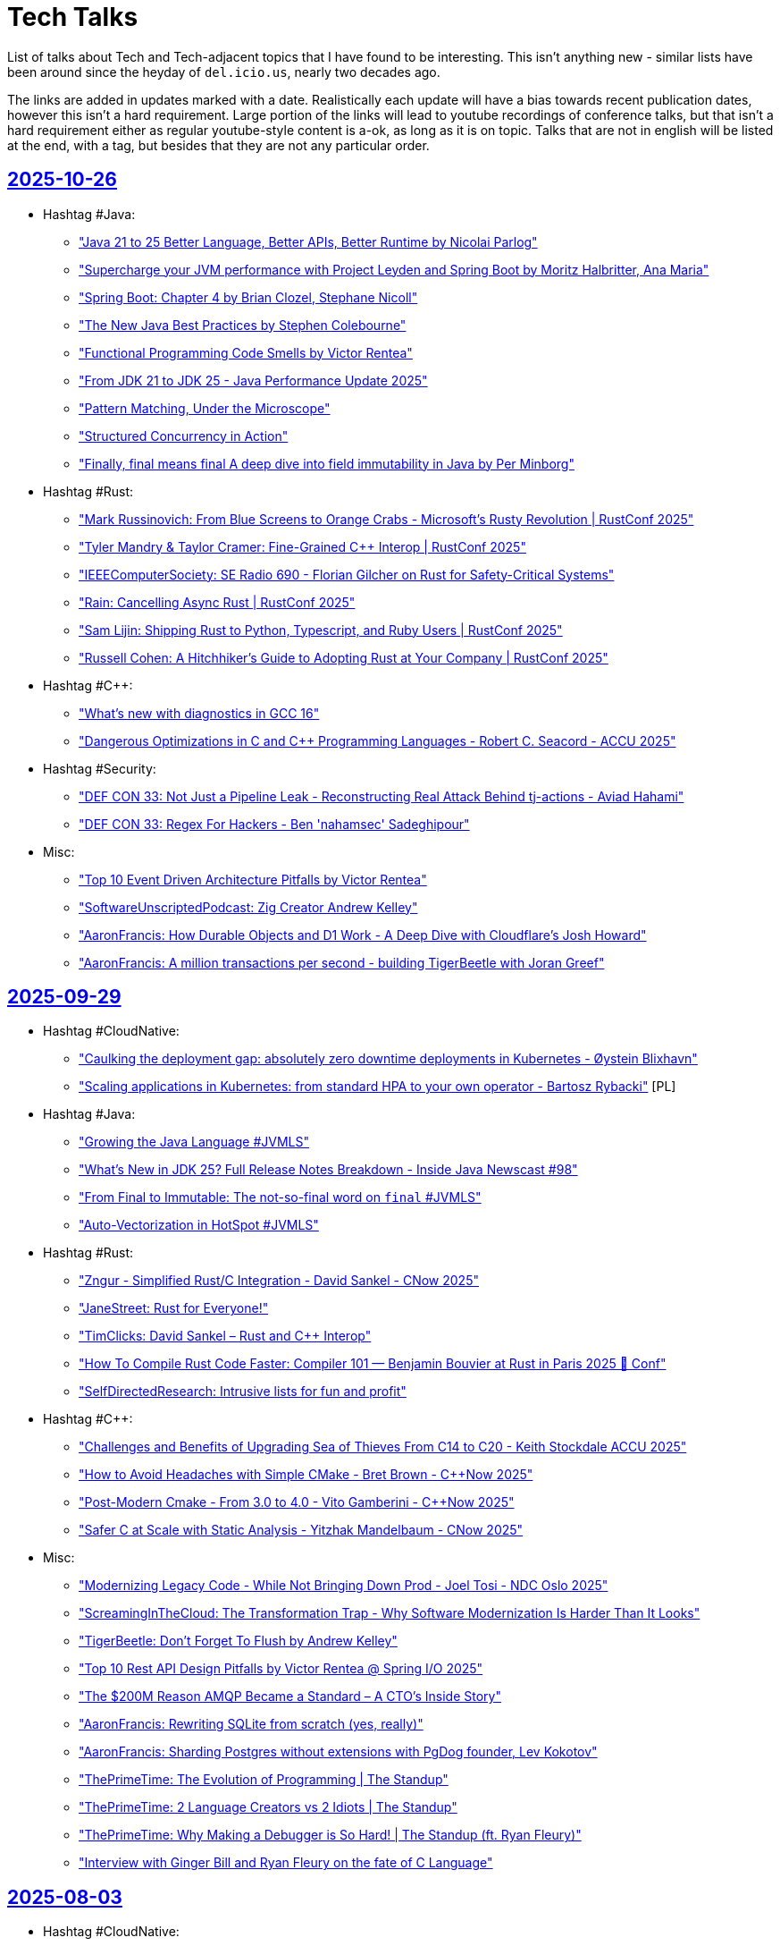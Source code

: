 = Tech Talks
:toclevels: 3
:numbered!:
:sectanchors:
:sectlinks:
:docinfo: shared
:linkattrs:
:tip-caption: 💡
:note-caption: ℹ️
:important-caption: ❗
:source-highlighter: highlightjs

List of talks about Tech and Tech-adjacent topics that I have found to be interesting. This isn't anything
new - similar lists have been around since the heyday of `del.icio.us`, nearly two decades ago.

The links are added in updates marked with a date. Realistically each update will have a bias towards recent
publication dates, however this isn't a hard requirement. Large portion of the links will lead to youtube recordings
of conference talks, but that isn't a hard requirement either as regular youtube-style content is a-ok, as long as it
is on topic. Talks that are not in english will be listed at the end, with a tag, but besides that they are not any particular order.

== 2025-10-26

* Hashtag #Java:
** https://www.youtube.com/watch?v=lCprbhmX4II["Java 21 to 25 Better Language, Better APIs, Better Runtime by Nicolai Parlog"]
** https://www.youtube.com/watch?v=h16ngaxx0zo["Supercharge your JVM performance with Project Leyden and Spring Boot by Moritz Halbritter, Ana Maria"]
** https://www.youtube.com/watch?v=4NQCjSsd-Mg["Spring Boot: Chapter 4 by Brian Clozel, Stephane Nicoll"]
** https://www.youtube.com/watch?v=4sjJmKXLnuY["The New Java Best Practices by Stephen Colebourne"]
** https://www.youtube.com/watch?v=3Ct4F6RTHSw["Functional Programming Code Smells by Victor Rentea"]
** https://www.youtube.com/watch?v=223_7r0H6OE["From JDK 21 to JDK 25 - Java Performance Update 2025"]
** https://www.youtube.com/watch?v=hcWKRfRR-7Y["Pattern Matching, Under the Microscope"]
** https://www.youtube.com/watch?v=IosvCU9qM5M["Structured Concurrency in Action"]
** https://www.youtube.com/watch?v=J754RsoUd00["Finally, final means final A deep dive into field immutability in Java by Per Minborg"]
* Hashtag #Rust:
** https://www.youtube.com/watch?v=uDtMuS7BExE["Mark Russinovich: From Blue Screens to Orange Crabs - Microsoft’s Rusty Revolution | RustConf 2025"]
** https://www.youtube.com/watch?v=Z5M4NIWoMJQ["Tyler Mandry & Taylor Cramer: Fine-Grained C++ Interop | RustConf 2025"]
** https://www.youtube.com/watch?v=rBaMcbKfN-Y["IEEEComputerSociety: SE Radio 690 - Florian Gilcher on Rust for Safety-Critical Systems"]
** https://www.youtube.com/watch?v=zrv5Cy1R7r4["Rain: Cancelling Async Rust | RustConf 2025"]
** https://www.youtube.com/watch?v=ve33hCLHbcg["Sam Lijin: Shipping Rust to Python, Typescript, and Ruby Users | RustConf 2025"]
** https://www.youtube.com/watch?v=VthhIdqwdHc["Russell Cohen: A Hitchhiker’s Guide to Adopting Rust at Your Company | RustConf 2025"]
* Hashtag #C++:
** https://www.youtube.com/watch?v=v0X7o5wdoeY["What's new with diagnostics in GCC 16"]
** https://www.youtube.com/watch?v=2KZgFiciOxY["Dangerous Optimizations in C and C++ Programming Languages - Robert C. Seacord - ACCU 2025"]
* Hashtag #Security:
** https://www.youtube.com/watch?v=-CSbWpj_IZM["DEF CON 33: Not Just a Pipeline Leak - Reconstructing Real Attack Behind tj-actions - Aviad Hahami"]
** https://www.youtube.com/watch?v=mYC-rQ-HZaw["DEF CON 33: Regex For Hackers - Ben 'nahamsec' Sadeghipour"]
* Misc:
** https://www.youtube.com/watch?v=0SnuppAHOlQ["Top 10 Event Driven Architecture Pitfalls by Victor Rentea"]
** https://www.youtube.com/watch?v=w74rC-6caxE["SoftwareUnscriptedPodcast: Zig Creator Andrew Kelley"]
** https://www.youtube.com/watch?v=C5-741uQPVU["AaronFrancis: How Durable Objects and D1 Work - A Deep Dive with Cloudflare’s Josh Howard"]
** https://www.youtube.com/watch?v=9oyhNDv882U["AaronFrancis: A million transactions per second - building TigerBeetle with Joran Greef"]

== 2025-09-29

* Hashtag #CloudNative:
** https://www.youtube.com/watch?v=mXIsw4aIN3o["Caulking the deployment gap: absolutely zero downtime deployments in Kubernetes - Øystein Blixhavn"]
** https://www.youtube.com/watch?v=KFmVzJU9i_E["Scaling applications in Kubernetes: from standard HPA to your own operator - Bartosz Rybacki"] [PL]
* Hashtag #Java:
** https://www.youtube.com/watch?v=Gz7Or9C0TpM["Growing the Java Language #JVMLS"]
** https://www.youtube.com/watch?v=Fb2U3idOw2I["What’s New in JDK 25? Full Release Notes Breakdown - Inside Java Newscast #98"]
** https://www.youtube.com/watch?v=FLXaRJaWlu4["From Final to Immutable: The not-so-final word on `final` #JVMLS"]
** https://www.youtube.com/watch?v=UVsevEdYSwI["Auto-Vectorization in HotSpot #JVMLS"]
* Hashtag #Rust:
** https://www.youtube.com/watch?v=k_sp5wvoEVM["Zngur - Simplified Rust/C++ Integration - David Sankel - C++Now 2025"]
** https://www.youtube.com/watch?v=R0dP-QR5wQo["JaneStreet: Rust for Everyone!"]
** https://www.youtube.com/watch?v=xihX4RzStYk["TimClicks: David Sankel – Rust and C++ Interop"]
** https://www.youtube.com/watch?v=EHu15-E89YY["How To Compile Rust Code Faster: Compiler 101 — Benjamin Bouvier at Rust in Paris 2025 🦀 Conf"]
** https://www.youtube.com/watch?v=ct10kgmcFmE["SelfDirectedResearch: Intrusive lists for fun and profit"]
* Hashtag #C++:
** https://www.youtube.com/watch?v=Nm9-xKsZoNI["Challenges and Benefits of Upgrading Sea of Thieves From C++14 to C++20 - Keith Stockdale ACCU 2025"]
** https://www.youtube.com/watch?v=xNHKTdnn4fY["How to Avoid Headaches with Simple CMake - Bret Brown - C++Now 2025"]
** https://www.youtube.com/watch?v=K5Kg8TOTKjU["Post-Modern Cmake - From 3.0 to 4.0 - Vito Gamberini - C++Now 2025"]
** https://www.youtube.com/watch?v=3zQ4zw4GNV0["Safer C++ at Scale with Static Analysis - Yitzhak Mandelbaum - C++Now 2025"]
* Misc:
** https://www.youtube.com/watch?v=zACEkcRXrXI["Modernizing Legacy Code - While Not Bringing Down Prod - Joel Tosi - NDC Oslo 2025"]
** https://www.youtube.com/watch?v=Dh9czZGXkss["ScreamingInTheCloud: The Transformation Trap - Why Software Modernization Is Harder Than It Looks"]
** https://www.youtube.com/watch?v=f30PceqQWko["TigerBeetle: Don't Forget To Flush by Andrew Kelley"]
** https://www.youtube.com/watch?v=u_5JppAExDs["Top 10 Rest API Design Pitfalls by Victor Rentea @ Spring I/O 2025"]
** https://www.youtube.com/watch?v=NcpTbK8x_eg["The $200M Reason AMQP Became a Standard – A CTO's Inside Story"]
** https://www.youtube.com/watch?v=010OKqc3ObM["AaronFrancis: Rewriting SQLite from scratch (yes, really)"]
** https://www.youtube.com/watch?v=1Rch9qEJUcY["AaronFrancis: Sharding Postgres without extensions with PgDog founder, Lev Kokotov"]
** https://www.youtube.com/watch?v=qhzTawm3_6Y["ThePrimeTime: The Evolution of Programming | The Standup"]
** https://www.youtube.com/watch?v=tXJfS6jI9Z0["ThePrimeTime: 2 Language Creators vs 2 Idiots | The Standup"]
** https://www.youtube.com/watch?v=O-3gEsfEm0g["ThePrimeTime: Why Making a Debugger is So Hard! | The Standup (ft. Ryan Fleury)"]
** https://www.youtube.com/watch?v=ES5_IWG8rcw["Interview with Ginger Bill and Ryan Fleury on the fate of C Language"]

== 2025-08-03

* Hashtag #CloudNative:
** https://www.youtube.com/watch?v=J_hHiwa_3QU["Keynote: Hybrid Cloud Architecture: Making Big Bets on Open Standards - Margaret Dawson"]
** https://www.youtube.com/watch?v=fvmzAX_ZyvM["How To Think About Instrumentation Overhead - Jason Plumb, Splunk"]
** https://www.youtube.com/watch?v=M4I4VM0UeKw["Decoding OpenTelemetry(OTel) Collector: A Deep Dive into Architecture - Yang Song, Datadog"]
** https://www.youtube.com/watch?v=DH6mIzqG3aQ["Lightning Talk: Taming Metric Cardinality: Practical Cost Reduction Wit... Jon Reeve & Eric Anderson"]
** https://www.youtube.com/watch?v=_5bkt2wWq60["What’s New in Valkey - Madelyn Olson, Amazon & Ping Xie, Google"]
** https://www.youtube.com/watch?v=piyovtmfMWI["Safeguarding Your Applications - Achieving Zero Downtime During Kube... Kazuki Uchima & Kakeru Ishii"]
** https://www.youtube.com/watch?v=C6aBa1vnYT4["Never Underestimate Memory Architecture - Bryan Boreham, Grafana Labs"]
** https://www.youtube.com/watch?v=fH-OmTQxEQA["Wdrożenia zero downtime dla aplikacji opartych na Azure Paas - Tomasz Pęczek"] [PL]
* Hashtag #InfoSec:
** https://www.youtube.com/watch?v=olLGVfa-bQ0["Whoops! I Accidentally Leaked My Cloud Keys - Eve Martin-Jones & Hayden Blauzvern, Google"]
** https://www.youtube.com/watch?v=Nsk5_HNFy-Y["Your Silent Software Saboteur: Open Source Malware - Brian Fox, Sonatype"]
** https://www.youtube.com/watch?v=v17iIVdpP7E["Michał Purzyński: Życie z telefonem opancerzonym mitygacją | OMH 2024"] [PL]
** https://www.youtube.com/watch?v=UAbmmjp5QCg["Mateusz Chrobok: Przejdzie bokiem, czyli o Side Channelach | OMH 2024"] [PL]
** https://www.youtube.com/watch?v=FW-hZDHpCHs["Maciej Broniarz: Secret? Midnight? Zamieć? | OMH 2024"] [PL]
* Hashtag #Java:
** https://www.youtube.com/watch?v=mYcHoXVnRmM["Integrity by Default - Inside Java Podcast 38"]
** https://www.youtube.com/watch?v=R8Xubleffr8["Marshalling: Data-Oriented Serialization"]
** https://www.youtube.com/watch?v=K2tYAHG2XJ8["Spring Debugger: A New Way To Demystify Spring Boot's Magic by Marco Behler @ Spring I/O 2025"]
** https://www.youtube.com/watch?v=cR2RbEglY9Y["Project Valhalla: Flat Value Types in Java | Cay Horstmann"]
** https://www.youtube.com/watch?v=XtvR4kqK8lo["A New Model for Java Object Initialization"]
** https://www.youtube.com/watch?v=p9Zd_uOe2l8["Advanced 'Java 101' | Nicolai Parlog"]
* Hashtag #Rust:
** https://www.youtube.com/watch?v=QQzAWxYKPSE["Advanced Rust Programming Techniques • Florian Gilcher • GOTO 2024"]
** https://www.youtube.com/watch?v=q3VOsGzkM-M["The ultimate Rust performance guide"]
** https://www.youtube.com/watch?v=a0y7v6n50nE["1Password with Andrew Burkhart"]
* Hashtag #C++:
** https://www.youtube.com/watch?v=74WOvgGsyxs["Heaps Don’t Lie - Guidelines for Memory Allocation in C++ - Mathieu Ropert - ACCU 2025"]
** https://www.youtube.com/watch?v=u73ZB_vml_c["Contracts for C++ - Timur Doumler - ACCU 2025"]
* Misc:
** https://www.youtube.com/watch?v=SfIvrtDsE3Q["Data: The Land DevOps Forgot • Michael Nygard • GOTO 2024"]
** https://www.youtube.com/watch?v=vW_MgFBYlVw["Strategic Decision-Making for Tech Leaders and Developers - Stephen Sennett - NDC Melbourne 2025"]
** https://www.youtube.com/watch?v=wo84LFzx5nI["Casey Muratori – The Big OOPs: Anatomy of a Thirty-five-year Mistake – BSC 2025"]
** https://www.youtube.com/watch?v=3r9PsVwGkg4["AaronFrancis: Making MySQL faster"]
** https://www.youtube.com/watch?v=RntTGD4pp14["SelfDirectedResearch: How is software safety certified?"]
** https://www.youtube.com/watch?v=jVC4DP-8xLM["TigerBeetle - Building Systems, Simply by Matklad"]
** https://www.youtube.com/watch?v=V8Bg55lTUCw["ThePrimeTime: Zig and Rust in Production (ft. Matklad)"]
** https://www.youtube.com/watch?v=r4LkaPkxang["DeveloperVoices: InfluxDB - The Evolution of a Time Series Database (with Paul Dix)"]
** https://www.youtube.com/watch?v=LLebhphhMQ0["JDD 2024: Produkcja nie daje spać, czyli kwartał walki o lepsze jutro - Łukasz Guz"] [PL]
** https://www.youtube.com/watch?v=3hiP0Ra6Wrc["JDD 2024: Krótki kurs myślenia biznesowego dla inżynierów i inżynierek - Michał Bartyzel"] [PL]

== 2025-06-08

* Hashtag #Architecture:
** https://www.youtube.com/watch?v=eLSkvNHgrRI["Fallacies of Software Development"]
** https://www.youtube.com/watch?v=_nG09Z_tdUU["Side-Effects Are The Complexity Iceberg • Kris Jenkins • YOW! 2024"]
** https://www.youtube.com/watch?v=aKTbGIrkrLE["From Prisma Founder to LiveStore: Building local-first apps with Johannes Schickling"]
* Hashtag #CloudNative:
** https://www.youtube.com/watch?v=cRmlKIdFBLA["Scaling Telemetry Systems with Streaming & Serverless - Liz Fong Jones - NDC Melbourne 2025"]
** https://www.youtube.com/watch?v=muV5tYhswDU["Using Serverless & ARM64 for Real-Time Observability • Liz Fong-Jones • GOTO 2024"]
** https://www.youtube.com/watch?v=vBjonut1JMk["How Kubernetes is Built with Kat Cosgrove"]
** https://www.youtube.com/watch?v=8R1nVdAkIss["Disaster Recovery - jak sprawić, aby DR nie skończył się na "disaster"? - Filip Ulanowski"] [PL]
* Hashtag #InfoSec:
** https://www.youtube.com/watch?v=COUea93RE68["Enterprise Linux Security Episode 115 - RHEL 10"]
** https://www.youtube.com/watch?v=X-9jPKwwL8w["The Black Hat Europe Network Operations Center (NOC) Report"]
** https://www.youtube.com/watch?v=Og-cFpwqjQ4["Inside the Breach: Secrets Exposed - Troy Hunt - NDC Melbourne 2025"]
* Hashtag #Java:
** https://www.youtube.com/watch?v=yOdfWyIHmRg["Demystifying Spring Boot Magic by Patrick Baumgartner @ Spring I/O 2025"]
** https://www.youtube.com/watch?v=AF9RAgGN5CM["Cause of Death: Spring Data JPA by Thorben Janssen @ Spring I/O 2025"]
** https://www.youtube.com/watch?v=rNJs9ZX7-Lw["DeveloperVoices: Java’s Cutting Edge Comeback (with Josh Long)"]
* Hashtag #NativeCode:
** https://www.youtube.com/watch?v=sTqbfdiOSUY["Open source C++ packages vulnerabilities and tools - Luis Caro"]
** https://www.youtube.com/watch?v=MhfUDnLge-s["C++20 Modules Support in SonarQube: How We Accidentally Became a Build System - Alejandro Álvarez"]
** https://www.youtube.com/watch?v=AVmgL-97kqo["2025 EuroLLVM - C++ interoperability with memory-safe languages"]
** https://www.youtube.com/watch?v=rYOCPBUM1Hs["2025 EuroLLVM - Recipe for Eliminating Entire Classes of Memory Safety Vulnerabilities in C and C++"]
** https://www.youtube.com/watch?v=IvPP5U2wzlE["Rust Vs C++ Beyond Safety - Joseph Cordell - ACCU Cambridge"]
** https://www.youtube.com/watch?v=zfb1y8yn8QI["Understanding Rust – Or How to Stop Worrying & Love the Borrow-Checker • Steve Smith • YOW! 2024"]
** https://www.youtube.com/watch?v=usXhALmZI7Q["MattGodbolt: C++ and Rust: Different Tools for the Job"]
** https://www.youtube.com/watch?v=t_oSW9DcCSs["Rust with Niko Matsakis"]
* Hashtag #Nix:
** https://www.youtube.com/watch?v=5D3nUU1OVx8["Surma: Nix explained from the ground up"]
** https://www.youtube.com/watch?v=UgrwoAGSPOQ["Vimjoyer: Nix Language Explained"]
** https://www.youtube.com/watch?v=S3VBi6kHw5c["Vimjoyer: Nix flakes explained"]
* Misc:
** https://www.youtube.com/watch?v=sCr_gb8rdEI["GitHub: Two decades of Git - A conversation with creator Linus Torvalds"]
** https://www.youtube.com/watch?v=biBLEKm2dtY["ThePrimeTime: Former Linux Dev on OSS, Rust, and Rewriting SQLite"]
** https://www.youtube.com/watch?v=qrIONldzy0U["TechOverTea: Anubis - The Saviour Of FOSS Websites | Xe Iaso"]
** https://www.youtube.com/watch?v=X9_i0DhnJcw["Exposing the Interview Process by Taylor Desseyn @ Spring I/O 2025"]
** https://www.youtube.com/watch?v=rWMQ-g2QDsI["Oxidise Your Command Line (2025 Edition)"]
** https://www.youtube.com/watch?v=-1-OjxPJZcs["How Does Linux Work? | Greg Kroah-Hartman"]

== 2025-04-29

* Hashtag #Architecture:
** https://www.youtube.com/watch?v=Jjrencq8sUQ["VDBUH2025 - Simon Martinelli - Goodbye Microservices, Hello Self-Contained Systems"]
** https://www.youtube.com/watch?v=cjmiHdH9zGA["Devoxx Greece 2025 : Orchestration vs. Choreography: The good, the bad, and the trade-offs"]
* Hashtag #CloudNative:
** https://www.youtube.com/watch?v=rHOwhkHv21U["Moving Beyond Containers - Introducing Boxer by Daniel Phillips @Wasm I/O 2025"]
** https://www.youtube.com/watch?v=rSjcV22zx5w["SREcon25 Americas - Maturing Your Data Architecture in a Week: How Bluesky Survived"]
** https://www.youtube.com/watch?v=RivD2EK5QFk["SREcon25 Americas - Techniques Netflix Uses to Weather Significant Demand Shifts"]
** https://www.youtube.com/watch?v=2AehFxKlUgQ["SREcon25 Americas - Please Give Me Back My Network Cables! On Networking Limits in AWS"]
** https://www.youtube.com/watch?v=uIfw0FBPpaQ["SREcon25 Americas - Network Flow Data in the Cloud"]
** https://www.youtube.com/watch?v=bKam-KtUC3M["SREcon25 Americas - Case Study: A Thundering Herd in the Wild"]
** https://www.youtube.com/watch?v=ihv5a_qIvPU["SREcon25 Americas - Taming the Beast: Understanding and Harnessing the Power of HTTP Proxies"]
** https://www.youtube.com/watch?v=_k27UjmcoPU["SREcon25 Americas - The Search for Speed"]
** https://www.youtube.com/watch?v=PkbX9jbHfho["SREcon25 Americas - The Perverse Incentives of Reliability"]
** https://www.youtube.com/watch?v=k2mo_djN3qw["Devoxx Greece 2025 - Optimized Kubernetes scaling with Karpenter by Alex König"]
* Hashtag #Java:
** https://www.youtube.com/watch?v=1dY57CDxR14["JavaOne - Where is the Java language going?"]
** https://www.youtube.com/watch?v=W8k9ZCrsphc["JavaOne - SQL, JSON, and Java"]
** https://www.youtube.com/watch?v=XpunFFS-n8I["JavaOne - How Netflix Uses Java - 2025 Edition"]
** https://www.youtube.com/watch?v=sWGBJpTSBhc["J is for JVM"]
* Hashtag #Rust:
** https://www.youtube.com/watch?v=phvKOfk7keg["Microsoft with Victor Ciura"]
** https://www.youtube.com/watch?v=zo6yZisg7N0["The promise of Rust"]
* Hashtag #C++:
** https://www.youtube.com/watch?v=klUbc63UkNU["Lightning Talk: DevSecOps for C++? Keep Calm and use Conan - Luis Caro Campos - CppCon 2024"]
** https://www.youtube.com/watch?v=vN0U4P4qmRY["Keynote: The Real Problem of C++ - Klaus Iglberger"]
** https://www.youtube.com/watch?v=lkgszkPnV8g["CppCon 2017: Louis Brandy - Curiously Recurring C++ Bugs at Facebook"]
* Hashtag #InfoSec:
** https://www.youtube.com/watch?v=Brd-p6N0alI["BlackHat - Defending off the land: Agentless defenses available today"]
** https://www.youtube.com/watch?v=8rptE4vVWn4["LowLevel - new prompt injection technique is INSANE"]
* Misc:
** https://www.youtube.com/watch?v=7sjyqiMjmZk["SREcon25 Americas - Lies Programmers Believe about Memory"]
** https://www.youtube.com/watch?v=NWcXm9wnH-U["SREcon25 Americas - “On-Call Is Ruining My Life” and Other Tales about Holding the Pager as an SRE"]
** https://www.youtube.com/watch?v=YQ5fLyYdQ3o["Devoxx Greece 2025 - CI/CD Automation journey: Transitioning from Manual Deployments to Fully Automated Pipelines"]
** https://www.youtube.com/watch?v=4i-APXp5MzM["Devoxx Greece 2025 - We hate code - The !joy of maintaining dead code by Gerrit Grunwald"]
** https://www.youtube.com/watch?v=9jfpUHwLQsU["SREcon25 Americas - Improving the SRE Experience for 10 Years as a Free, Open, and Automated Certificate Authority"]
** https://www.youtube.com/watch?v=SQ0mBnJmd6I["ThePrimeTime - Let's Talk Open Source"]
** https://www.youtube.com/watch?v=o1-BUCdog1c["ThePragmaticEngineer - Working at Amazon as a software engineer – with Dave Anderson"]
** https://www.youtube.com/watch?v=zdZvKWpNzU8["TechOverTea - Long Awaited NixOS Episode | Tristan Ross"]

== 2025-04-13

* Hashtag #CloudNative:
** https://www.youtube.com/watch?v=EQGX7DROBg4["Pod Deep Dive: Everything You Didn't Know You Needed to Know - Marcus Noble, Giant Swarm"]
** https://www.youtube.com/watch?v=EYipC5y-8rM["From Milliseconds to Microseconds: Pushing Kubernetes Workloads to the Limit"]
** https://www.youtube.com/watch?v=RBMRU8rtxfI["Evaluating Global Load Balancing Options for Kubernetes in Practice"]
** https://www.youtube.com/watch?v=PciVvE02L2w["The Hidden Brains of Kubernetes: Meet Controllers Powering the Cloud - Faeka Ansari, Akuity Inc"]
** https://www.youtube.com/watch?v=awXjABDknww["Understanding and Debugging DNS in Kubernetes Clusters"]
** https://www.youtube.com/watch?v=ZR4jy0Fg0ZM["Noisy Neighbors Got You Down? Demystifying Kubernetes QoS and Linux Cgroups Tom - Wieczorek, Mirantis"]
** https://www.youtube.com/watch?v=5vqHVdJ2aCs["Kubernetes from the Database Out - Edith Pucila & Alastair Turner, Percona"]
** https://www.youtube.com/watch?v=WT591-MtSuo["The Infinite Hotel: Scaling Multi Tenant Platforms through a Unified API"]
** https://www.youtube.com/watch?v=DdQzGsiounY["The Service Mesh Wars: A New Hope for Kubernetes - Henrik Rexed, CNCF Ambassador"]
** https://www.youtube.com/watch?v=Hb37wNKcZdM["Immutable Turtles All the Way Down Image Based Kubernetes to power In Place Updates"]
* Hashtag #Java:
** https://www.youtube.com/watch?v=NJxqVoEi5JI["Be more productive with IntelliJ IDEA - Marit van Dijk"]
** https://www.youtube.com/watch?v=dJqUjuaISXE["Self-contained Native Binaries for Java with GraalVM - Thomas Wuerthinger"]
** https://www.youtube.com/watch?v=F0z-LiZyExw["Hunting with Stream Gatherers - Piotr Przybył"]
** https://www.youtube.com/watch?v=6yuDqkkYTGU["Sequenced Collections - Deep Dive with the Expert"]
** https://www.youtube.com/watch?v=A-za5Rxxh5o["StructuredTaskScope And ScopedValue - Get The Most Out of Virtual Threads - Christian Wörz"]
* Hashtag #C++:
** https://www.youtube.com/watch?v=EcbmDXA4Inc["Lightning Talk: C++ and Rust Bindings - Mixing It Best With CMake - Damien Buhl - CppCon 2024"]
** https://www.youtube.com/watch?v=oH1JKMKwDDA["Lightning Talk: Remote Execution Caching Compiler (RECC) for C++ Builds - Shivam Bairoliya - CppCon"]
* Hashtag #InfoSec:
** https://www.youtube.com/watch?v=DqCLMuaXhQg["Identifying New Attack Paths via Password Analysis | Esteban Rodriguez"]
** https://www.youtube.com/watch?v=bZSF4bcOSPc["Effectively Detecting Modern Code Injection Techniques with Volatility 3 | Andrew Case"]
* Misc:
** https://www.youtube.com/watch?v=0y7IFUYUTgg["The Past, Present & Future of Programming Languages • Kevlin Henney • GOTO 2024"]
** https://www.youtube.com/watch?v=6lEVtTJrfkI["Mayday Mark 2! More Software Lessons From Aviation Disasters by Adele Carpenter"]
** https://www.youtube.com/watch?v=aejmi16BFnE["Efficient Reliable Database Migration: A Legacy Innovation Story • Dave Thomas • GOTO 2024"]
** https://www.youtube.com/watch?v=RNdspOqbBEk["Writing Greener Software Even When You Are Stuck On-Prem • Charles Humble • GOTO 2024"]
** https://www.youtube.com/watch?v=3s92JDUvfGo["Confessions of a Keyboard Addict: Where Ergonomics Meets Efficiency - Guus de Wit"]

== 2025-03-30

* Hashtag #InfoSec:
** https://www.youtube.com/watch?v=J6VUAef7pjM["GitHub Actions: A Cloudy Day for Security - Sofia Lindqvist - NDC Security 2025"]
** https://www.youtube.com/watch?v=SfBRx7WVyKQ["Keynote: Maturing Your Application Security Program - Tanya Janca - NDC Security 2025"]
** https://www.youtube.com/watch?v=PaqZTvAmhcs["Using developer-centric data to predict, prioritize, and improve App Security Outcomes - Laura Bell"]
** https://www.youtube.com/watch?v=AKD1nP7TXPI["Securing your cloud applications with identity & private networking best practices - Paul Yuknewicz"]
** https://www.youtube.com/watch?v=eFbFMqaqSAk["Content Security Policy: From newbie to advanced - Halvor Sakshaug - NDC Security 2025"]
* Hashtag #C++:
** https://www.youtube.com/watch?v=3noLqy_WQQ8["Unlocking the Value of C++20 Features :: Alex Dathskovsky"]
** https://www.youtube.com/watch?v=aMvIv6blzBs["Back to Basics: Lifetime Management in Cpp - Phil Nash - CppCon 2024"]
* Misc:
** https://www.youtube.com/watch?v=4RUiVAlJE2w["Linux containers in (less than) 100 lines of shell - Michael Kerrisk - NDC Security 2025"] (audio gets fixed at 03:20)
** https://www.youtube.com/watch?v=7WbREHtc5sU["The Pragmatic Engineer - How Linux is built with Greg Kroah-Hartman"]
** https://www.youtube.com/watch?v=maw2hptpErI["Developer Voices - Nix, The Build Everything Language (with Julian Arni)"]
** https://www.youtube.com/watch?v=pbIdEPbZGho["Optimistic Security - Niall Merrigan - NDC Security 2025"]
** https://www.youtube.com/watch?v=8j5JmmvShr0["Trochę o Kubernetesie na produkcji - Michał Schott"] [PL]
** https://www.youtube.com/watch?v=Ff4fkMS38go["Azure - za kulisami migracji, której nikt nie chciał się podjąć - Mateusz Czerniawski"] [PL]

== 2025-03-16

* Hashtag #InfoSec:
** https://www.youtube.com/watch?v=4rAG4p6Xy9Y["Advanced Security with GitHub without GitHub Advanced Security by Johan Lindfors"]
** https://www.youtube.com/watch?v=nZWpDeY9p6g["BlackHat2024 - The GCP Jenga Tower: Hacking Millions of Google's Servers With a Single Package (and more)"]
** https://www.youtube.com/watch?v=8FZUbcyEVpI["BlackHat2024 - The Fundamentals of Cyber-Insurance"]
** https://www.youtube.com/watch?v=35mdBRhulTQ["BlackHat2024 - The Hidden Treasure of Crash Reports?"]
* Hashtag #C++:
** https://www.youtube.com/watch?v=k76LN8dSxx4["Clean CMake for C++ (library) developers - Kerstin Keller - Meeting C++ 2024"]
* Misc:
** https://www.youtube.com/watch?v=X9vr7iQscpU["The Subtle Science of Misleading with Statistics by Dave McAllister"]
** https://www.youtube.com/watch?v=yMU6wbXtFso["Architecture isn't Kubernetes - Diana Montalion - NDC London 2025"]
** https://www.youtube.com/watch?v=Qdits--aoT4["CodeConcise: A New Era for Legacy Modernization • Rachel Laycock • YOW! 2024"]
** https://www.youtube.com/watch?v=P7gJ9Lo0VrE["Distribu-ready with the Modular Monolith - Layla Porter - NDC London 2024"]
** https://www.youtube.com/watch?v=zzmEUKcv_9Q["Observability query languages, the past, present and the future - Jacek Migdał"] [PL]

== 2025-03-02

* Hashtag #InfoSec:
** https://www.youtube.com/watch?v=GJhab1qXNig["Self-Hosted GitHub CI/CD Runners: Continuous Integration, Continuous Destruction"]
** https://www.youtube.com/watch?v=yaxXBbRYG_g["Moral Hazards and Ethical Considerations in Cyber-Insurance"]
** https://www.youtube.com/watch?v=bQnbM2tFxAo["SEVEN things about API security - Philippe De Ryck - NDC Security 2025"]
** https://www.youtube.com/watch?v=rykpVoAQiSI["Kicking in the Door to the Cloud: Exploiting Cloud Provider Vulnerabilities for Initial Access"]
** https://www.youtube.com/watch?v=FH6P288i2PE["Living off Microsoft Copilot"]
** https://www.youtube.com/watch?v=f8QaZkU55p8["Modern Anti-Abuse Mechanisms in Competitive Video Games"]
** https://www.youtube.com/watch?v=LIYZemVCgiM["Microarchitecture Vulnerabilities: Past, Present, and Future"]
* Hashtag #Rust:
** https://www.youtube.com/watch?v=RccCeMsXW0Q["C++/Rust Interop: A Practical Guide to Bridging the Gap Between C++ and Rust - Tyler Weaver - CppCon"]
** https://www.youtube.com/watch?v=1VgptLwP588["Microsoft is Getting Rusty: A Review of Successes and Challenges - Mark Russinovich"]
** https://www.youtube.com/watch?v=EpJWD6HowKc["ABI Resilience - Victor Ciura"]
** https://www.youtube.com/watch?v=GXkvX9A9xME["Crate security in 2025 - Adam Harvey"]
* Hashtag #C++:
** https://www.youtube.com/watch?v=G-arJcvXnU8["C++ Security Fundamentals: From Standards to Practice : Assaf Tzur-El"]
** https://www.youtube.com/watch?v=SuubuqI4gVA["Back to Basics: Object-Oriented Programming in C++ - Andreas Fertig - CppCon 2024"]
* Misc:
** https://www.youtube.com/watch?v=1BLf822KNRw["Distributed teams that actually work by Bertrand Delacretaz"]
** https://www.youtube.com/watch?v=waslay0E7DM["Deploying to production with confidence by Andres Almiray"]
** https://www.youtube.com/watch?v=6bzS5GW6Ad4["How Autonomy Saved One of Spotify’s Most Loved Features • Joakim Sunden • YOW! 2024"]
** https://www.youtube.com/watch?v=dU_WHead0oY["The Efficiency Paradox: How to Save Yourself & the World • Holly Cummins • GOTO 2024"]
** https://www.youtube.com/watch?v=EtuPrryK6cI["The Unauthorized History of UTF :: Eddie Nolan"]
** https://www.youtube.com/watch?v=ZUS7r3c3iGc["GitHub Copilot - How It Works, How We Got Here, Where It's Going • Damian Brady • YOW! 2024"]

== 2025-02-16

* Hashtag #InfoSec:
** https://www.youtube.com/watch?v=7lUPTxNNxM0["Flipping Bits: Your Credentials Are Certainly Mine"]
** https://www.youtube.com/watch?v=mhZ1It6lb4M["Isolation or Hallucination? Hacking AI Infrastructure Providers for Fun and Weights"]
** https://www.youtube.com/watch?v=twu5Mw0y9ss["Into the Inbox: Novel Email Spoofing Attack Patterns"]
** https://www.youtube.com/watch?v=uv4AD6ICcfE["From HAL to HALT: Thwarting Skynet's Siblings in the GenAI Coding Era"]
** https://www.youtube.com/watch?v=PKtklN8mOo0["38C3 - EU's Digital Identity Systems - Reality Check and Techniques for Better Privacy"]
** https://www.youtube.com/watch?v=0GlFVHHmJGg["38C3 - Attack Mining: How to use distributed sensors to identify and take down adversaries"]
* Hashtag #CloudNative:
** https://www.youtube.com/watch?v=kCNhgNXVdxw["What’s Going on in the Containerd Neighborhood? - P. Estes, S. Karp, A. Suda, M. Brown, K. Ashok"]
** https://www.youtube.com/watch?v=DLgsks76r1I["DevOpsDays Kraków 2024 - 15 DevOps Years: Lessons Learned, Challenges Faced... - Ajay Chankramath"]
* Hashtag #C++:
** https://www.youtube.com/watch?v=GUqs_CM7K_0["Beyond Compilation Databases to Support C++ Modules: Build Databases - Ben Boeckel - CppCon 2024"]
** https://www.youtube.com/watch?v=RBrwlWogZeU["Classes C++23 Style - Sebastian Theophil - Meeting C++ 2024"]
** https://www.youtube.com/watch?v=GDpbM90KKbg["ISO C++ Standards Committee Panel Discussion 2024 - Hosted by Herb Sutter - CppCon 2024"]
* Misc:
** https://www.youtube.com/watch?v=7Ny25bObtK8["A Universal Query Engine in Rust (with Predrag Gruevski)"]
** https://www.youtube.com/watch?v=_TKqc784PH8["Domain Re-discovery Patterns for Legacy Code - Richard Groß - DDD Europe 2024"]
** https://www.youtube.com/watch?v=ngjkJN9RKgA["ThePrimeTime - The Greatest Software Engineers of All Time"]
** https://www.youtube.com/watch?v=Et8CqMu_e6s["ThePrimeTime - New Research On CoPilot And Code Quality"]
** https://www.youtube.com/watch?v=gSW3YJ8uyBI["38C3 - sixos: a nix os without systemd"]
** https://www.youtube.com/watch?v=WsDQdL4F_EI["Good, bad and ugly - the art of load balancing at scale - Jacek Marmuszewski"] [PL]
** https://www.youtube.com/watch?v=S7ZZGOdYHHg["PLNOG 32 - Bezpieczeństwo danych w chmurze - TOMASZ WIERTELAK"] [PL]
** https://www.youtube.com/watch?v=sv1W5u70gMA["PLNOG 32 - AWS Cloud to on-premise and back - Mastering Direct Connect with Compliance - Wojtek Róg"] [PL]

== 2025-01-26

* Hashtag #CloudNative (some are reposts - previous videos got removed):
** https://www.youtube.com/watch?v=MIk6kkBGk8E["Optimizing Resource Usage in Kubernetes by Carlos Sanchez"]
** https://www.youtube.com/watch?v=2OkpYGtFd1Y["Behind Schedule: Pod Resource Configuration from Beginning to... Huh? - Joe Thompson"]
** https://www.youtube.com/watch?v=JWwwtW8Hbjs["Navigating the Cgroup Transition: Bridging the Gap Between Kubernetes and User Expec... S. Kunkerkar"]
** https://www.youtube.com/watch?v=WhFsYVHmg6E["Multi-Zone Clusters Inside and Out - Tom Dean & Phil Henderson, Buoyant"]
** https://www.youtube.com/watch?v=VsYp_Z1PvOc["Love thy (Noisy) Neighbor: Strategies for Mitigating Performance Interference in Cloud-N... J. Perry"]
** https://www.youtube.com/watch?v=bb0Op1G6XjQ["SIG-Node: Intro and Deep Dive - Sergey Kanzhelev & Dawn Chen, Google; Mrunal Patel, Red Hat"]
** https://www.youtube.com/watch?v=sRHjg6bGfug["One Gateway API to Rule Them All (and in the Cluster Configure Them) - Flynn, Buoyant"]
** https://www.youtube.com/watch?v=aOt62I2bkxk["Linkerd Update: Egress, Rate Limiting, Federated Services, and more William Morgan, Linkerd"]
** https://www.youtube.com/watch?v=tKoxI-k7cu8["Kubernetes at Scale: Practical Solutions for Enhanced CNI and Kubelet P... H. Santana, B.G. da Silva"]
** https://www.youtube.com/watch?v=kAgqZkNH2wQ["Micro-Segmentation and Multi-Tenancy: The Brown M&Ms of Platform Engine... J. Bugwadia, R. Wonnacott"]
** https://www.youtube.com/watch?v=iMQR_l0ZvWU["Mish-Mesh: Abusing the Service Mesh to Compromise Kubernetes Environments - H. Ben-Sasson, N. Ohfeld"]
** https://www.youtube.com/watch?v=VdF1tKfDnQ0["Goodbye etcd! Running Kubernetes on Distributed PostgreSQL - Denis Magda, Yugabyte"]
** https://www.youtube.com/watch?v=iya0VJ-9qg0["Breaching AWS Accounts Through Shadow Resources"]
* Hashtag #Java:
** https://www.youtube.com/watch?v=REnYIl3Iw-w["Spring Boot Unwrapped: Exploring the Latest Features by Sergi Almar"]
** https://www.youtube.com/watch?v=OcUAyTY2V7g["StructuredTaskScope And ScopedValue - Get The Most Out of Virtual Threads by Christian Woerz"]
** https://www.youtube.com/watch?v=Y4ExJScVnPk["Bring the Action: Using GraalVM in Production by Alina Yurenko"]
** https://www.youtube.com/watch?v=oN6DUZ68S1c["What Can a Java Developer Learn from Golang? by Grzegorz Piwowarek"]
* Hashtag #C++:
** https://www.youtube.com/watch?v=HY6UF84844U["The Most Popular Bugs and Code Smells in C and C++ - Philipp Dominik Schubert - Meeting C++ 2024"]
** https://www.youtube.com/watch?v=Ny9-516Gh28["Secrets of C++ Scripting Bindings: Bridging Compile Time and Run Time - Jason Turner - CppCon 2024"]
** https://www.youtube.com/watch?v=m0uQF2E6D0M["C++ Under the Hood: (Internal Class Mechanisms) - Chris Ryan - NDC TechTown 2024"]
** https://www.youtube.com/watch?v=VDoyQyMXdDU["How to Design a Slimmer Vector of Variants in C++ - Christopher Fretz - CppCon 2024"]
* Misc:
** https://www.youtube.com/watch?v=RA4UELfIp84["Haunted Projects Survival Guide by Paweł Zajączkowski"]
** https://www.youtube.com/watch?v=t2V1ZzWh8k0["How writing just one import the wrong way slows down your website by François Martin"]
** https://www.youtube.com/watch?v=dCryQg7CDyk["Benchmarketing fallacies: the 100 shades of truth by Francesco Nigro"]
** https://www.youtube.com/watch?v=qHGMIwiFMtM["SE Radio 650: Robert Seacord on What's New in the C Programming Language"]

== 2025-01-19

* Hashtag #Architecture:
** https://www.youtube.com/watch?v=JAouLQRyNHQ["Platforms: Build abstractions, not illusions - Gregor Hohpe - NDC Porto 2024"]
** https://www.youtube.com/watch?v=uRmNSuYBUOU["What We Know We Don't Know - Hillel Wayne - DDD Europe"]
** https://www.youtube.com/watch?v=PzRZLFWH1fY["An Introduction to Residuality Theory - Barry O'Reilly - NDC Porto 2024"]
** https://www.youtube.com/watch?v=p8NTe7NFhH8["Orchestration vs. Choreography: The good, the bad, and the trade-offs - Laila Bougria - NDC Porto"]
* Hashtag #CloudNative:
** https://www.youtube.com/watch?v=FQUBDdQIkI4["Optimizing Java Applications on Kubernetes: beyond the Basics"]
** https://www.youtube.com/watch?v=UfoT88iE-TY["Linux user namespaces: a blessing and a curse - Ignat Korchagin - NDC TechTown 2024"]
* Hashtag #C++:
** https://www.youtube.com/watch?v=uOv6uLN78ks["C++ Safety And Security Panel 2024 - Hosted by Michael Wong - CppCon 2024"]
** https://www.youtube.com/watch?v=1-OcraaQl8M["The C++ Execution Model - Bryce Adelstein Lelbach - Meeting C++ 2024"]
** https://www.youtube.com/watch?v=Ik3gR65oVsM["C++ Shared Libraries and Where To Find Them - Luis Caro Campos - CppCon 2024"]
** https://www.youtube.com/watch?v=Ny5nkjn2v5E["Not your GrandParent’s C++ - Phil Nash - NDC TechTown 2024"]
* Misc:
** https://www.youtube.com/watch?v=YofBgJ2zpBs["Memory Safety: Rust vs. C - Robert Seacord - NDC TechTown 2024"]
** https://www.youtube.com/watch?v=yJpVVBGCgoo["38C3 - AI Meets Git: Unmasking Security Flaws in Qodo Merge"]
** https://www.youtube.com/watch?v=mWg_PFqCMlY["Open Source, Open Mind: The Cost of Free Software - Dylan Beattie - NDC Porto 2024"]
** https://www.youtube.com/watch?v=xTgO6PpMnhk["Picking A Language In 2025"]
** https://www.youtube.com/watch?v=YQnz7L6x068["Creator of Ghostty talks Zig over Go: Interview with Mitchell Hashimoto, former CEO & CTO of Hashicorp"]
** https://www.youtube.com/watch?v=jamU6SQBtxk["Jonathan Blow on his programming language jai and upcoming game(s)!"]
** https://www.youtube.com/watch?v=N17GQJBIaiU["38C3 - What's inside my train ticket?"]
** https://www.youtube.com/watch?v=8OB2NqcSDXQ["38C3 - We've not been trained for this: life after the Newag DRM disclosure"]
** https://www.youtube.com/watch?v=3qojgJGtTos["38C3 - Going Long! Sending weird signals over long haul optical networks"]
** https://www.youtube.com/watch?v=ZHYbp1rJSvQ["38C3 - Is Green Methanol the missing piece for the Energy Transition?"]
** https://www.youtube.com/watch?v=EG0JtGqgDh0["Understanding Nuclear Power - Richard Campbell - NDC Porto 2024"]
** https://www.youtube.com/watch?v=2wPJfI8if4o["PLNOG 32 - Bezpieczeństwo sieci w kontekście usług DNS (Łukasz Bromirski)"] [PL]

== 2025-01-05

* Hashtag #C++:
** https://www.youtube.com/watch?v=gG4BJ23BFBE["The existential threat against C++ and where to go from here - Helge Penne - NDC TechTown 2024"]
** https://www.youtube.com/watch?v=KvhgNdxX6Uw["LLVM's Realtime Safety Revolution: Tools for Modern Mission Critical Systems - CppCon 2024"]
** https://www.youtube.com/watch?v=bBvLmDJrzvI["The Carbon Language: Road to 0.1 - Chandler Carruth - NDC TechTown 2024"]
** https://www.youtube.com/watch?v=MUOAovwQbFA["How To Use `constexpr` In C++23 - Jason Turner - NDC TechTown 2024"]
* Hashtag #Rust:
** https://www.youtube.com/watch?v=XA-FTziXXks["Rust in Google with Lars Bergstrom"]
** https://www.youtube.com/watch?v=7_o-YRxf_cc["Visualizing memory layout of Rust's data types"]
** https://www.youtube.com/watch?v=PPjXM8G8ax0["The SQLite Rewrite In Rust"]
* Misc:
** https://www.youtube.com/watch?v=oacoUMdD4_Y["Cell-Based Kubernetes - The Secret to Scalable, Repeatable and Res... - Shweta Vohra & Saiyam Pathak"]
** https://www.youtube.com/watch?v=zg8xM0xxFa8["James Gosling on Java - Historical Oddities & Persistent Itches #JVMLS"]
** https://www.youtube.com/watch?v=Qmo3nFq0qrc["38C3 - OMG WTF SSO - A beginner's guide to SSO (mis)configuration"]
** https://www.youtube.com/watch?v=UkYCStkqyTk["Autonomous teams require great managers - Gitte Klitgaard & Jakob Wolman - CPH DevFest 2024"]
** https://www.youtube.com/watch?v=rdJXUN4YV_M["Exploring the Unintended Consequences of Automation in Software • Courtney Nash • GOTO 2024"]
** https://www.youtube.com/watch?v=SOM6cUz4d5I["Basics Designs and How We Got Them Wrong - Adam Furmanek - CPH 2024"]
** https://www.youtube.com/watch?v=aiy5TrU-Hwc["Naming is Hard: Let's Do Better - Kate Gregory - NDC TechTown 2024"]
** https://www.youtube.com/watch?v=0mbrLxAT_QI["Odin creator Ginger Bill on his programming language and state of software!"]
** https://www.youtube.com/watch?v=KyxcjaaFC0g["Od chaosu do harmonii: lekcje z zarządzania klastrami k8s w środowisku multi-cloud - M. Godny"] [PL]

== 2024-12-15

* Hashtag #CloudNative:
** https://www.youtube.com/watch?v=gZurRizN30A["What Kubernetes Should Learn from Other Orchestrators"]
** https://www.youtube.com/watch?v=y0VLubJKT5U["KCD Denmark 2024: Keynote - Platform Engineering's Inferno - Matteo Bianchi"]
** https://www.youtube.com/watch?v=L5XR-mUzNQo["KCD Denmark 2024: Abstract Your Organization's Tenancy Model Away With Crossplane"]
* Hashtag #C++:
** https://www.youtube.com/watch?v=tjcU2xDmuFQ["C++ Memory Model: from C++11 to C++23 - Alex Dathskovsky"]
** https://www.youtube.com/watch?v=hKY7OLLZw1w["2024 LLVM Dev Mtg - State of Clang as a C and C++ Compiler"]
** https://www.youtube.com/watch?v=SOjnV81pjjI["Write Fast Code Like a Native - Saksham Sharma"]
** https://www.youtube.com/watch?v=prC1Pe-F8Jo["Optimization Remarks - Remarks Helping the Compiler Generate Better Code - Ofek Shilon"]
** https://www.youtube.com/watch?v=rfkSHxSoQVE["Leveraging C++20/23 Features for Low Level Interactions - Jeffrey Erickson - CppCon 2024"]
** https://www.youtube.com/watch?v=FgfJhKik_jY["How To Implement the C++ Standard Library - (Part 1 of 2) - Christopher Di Bella - C++ on Sea 2024"]
** https://www.youtube.com/watch?v=xS1gI0K7tWk["How to Implement the C++ Standard Library (Part 2): An Excursion into libc++ - Christopher Di Bella"]
** https://www.youtube.com/watch?v=kOW74IUH7IA["10 Problems Large Companies Have Managing C++ Dependencies and How to Solve Them - Augustin Popa"]
** https://www.youtube.com/watch?v=H3IdVM4xoCU["C++ Reflection Is Not Contemplation - Andrei Alexandrescu - CppCon 2024"]
** https://www.youtube.com/watch?v=jzwqTi7n-rg["Back to Basics: Concepts in C++ - Nicolai Josuttis - CppCon 2024"]
* Hashtag #Rust:
** https://www.youtube.com/watch?v=qlvr4wqAIfg["A different serde"]
** https://www.youtube.com/watch?v=zMxlVEKRonk["Angus Morrison: How Rust is Powering Next-Generation Space Mission Simulators | RustConf 2024"]
** https://www.youtube.com/watch?v=YceLEVrBIuA["Fearless Refactoring and the Art of Argument-Free Rust - Ed Jones"]
* Misc:
** https://www.youtube.com/watch?v=czzAVuVz7u4["Why Can't We Make Simple Software? - Peter van Hardenberg"]
** https://www.youtube.com/watch?v=fYWvTYFmVYs["Stories Every Developer Should Know • Neal Ford • YOW! 2018"]

== 2024-11-24

* Hashtag #CloudNative:
** https://www.youtube.com/watch?v=Y8lmJvy8hJg["Behind Schedule: Pod Resource Configuration from Beginning to... Huh? - Joe Thompson, Independent"]
** https://www.youtube.com/watch?v=lAUmdIGP_fE["DNS Deep Dive in Kubernetes with CoreDNS - Jingming Guo, Airbnb"]
** https://www.youtube.com/watch?v=SMkrps5ytOM["But Wait! There's...Still More‽ - Observability Data Volumes and Strategies for Managi... Éamon Ryan"]
** https://www.youtube.com/watch?v=LrkLjMmTI6w["Whoops! How Not to Accidentally Delete Everything. - Dan Garfield, Codefresh by Octopus Deploy"]
** https://www.youtube.com/watch?v=wvpWmWzOPiQ["Misadventures in Large Scale Cluster Performance - Shane Corbett, AWS & Dima Ilchenko, Lacework"]
** https://www.youtube.com/watch?v=6nuCNCK_sdA["SIG-Multicluster Intro and Deep ... Jeremy Olmsted-Thompson & Laura Lorenz, Ryan Zhang, Stephen Kitt"]
** https://www.youtube.com/watch?v=o5HpeMtpsTg["Unlocking Cost Savings & New Possibilities: Your Guide to Promet... Callum Styan & Bartłomiej Płotka"]
** https://www.youtube.com/watch?v=0gSSmdNB-Zo["When Life Gives You Containers, Make an Open Source RDS: A Kubernetes Love Story - Sergey Pronin"]
** https://www.youtube.com/watch?v=haeVAmhihT4["Extending the Gateway API: The Power and Challenges of Policies - Kate Osborn, NGINX"]
** https://www.youtube.com/watch?v=Z35SlsYd1ds["The Future of DBaaS on Kubernetes - M. Logan, S. Pronin, D. Sigireddi, G. Bartolini"]
** https://www.youtube.com/watch?v=NPLwv9cMtsM["How to Rollout an Update for a CNI Without Breaking the World Wide Web - Jen Luther Thomas, Tigera"]
** https://www.youtube.com/watch?v=7Ypulc2GyoE["Enabling OpenTofu for the Enterprise - Jordan Argueta and Douglas Flagg, Fidelity Investments"]
** https://www.youtube.com/watch?v=TDZUNRIhDAg["Lightning Talk: Kubernetes as Your DBA - Karen Jex, Crunchy Data"]
** https://www.youtube.com/watch?v=vCzl15AIoU0["k8gb: Global Load Balancing, the Kubernetes Way | Project Lightning Talk"]
** https://www.youtube.com/watch?v=jcDtB150inI["Prometheus: Celebrating Prometheus 3.0: All You Need To Know! | Project Lightning Talk"]
** https://www.youtube.com/watch?v=f0lObSvR980["Buildpacks: Container Builds at Scale with Buildpacks | Project Lightning Talk"]
** https://www.youtube.com/watch?v=6goN2YhSMvM["gRPC: The gRPC "Standard Library" | Project Lightning Talk"]
* Hashtag #Java:
** https://www.youtube.com/watch?v=SPc9YpLsYo8["Ask the Java Architects"]
** https://www.youtube.com/watch?v=YAXGU2J7XjM["97 Things Every Java Prog. Should Know • Trisha Gee & Kevlin Henney ft. Emily & Holly • GOTO 2024"]
* Hashtag #C++:
** https://www.youtube.com/watch?v=xmqkRcAslw8["C++26 Preview - The Smaller Features - Jeff Garland - CppCon 2024"]
** https://www.youtube.com/watch?v=t5wmI6bnuEc["C++ Core and Other C++ Guidelines - The Good, the Bad, the… Questionable? - Arne Mertz - C++ on Sea"]
** https://www.youtube.com/watch?v=_UTgOC6jW8o["Dependency Injection in C++ - A Practical Guide - Peter Muldoon - C++ on Sea 2024"]
** https://www.youtube.com/watch?v=GeblxEQIPFM["What Volatile Means (and Doesn’t Mean) in C++ Programming - Ben Saks - CppCon 2024"]
** https://www.youtube.com/watch?v=VRGRTvfOxb4["Back to Basics: Almost Always Vector - Kevin Carpenter - CppCon 2024"]
* Hashtag #Rust:
** https://www.youtube.com/watch?v=qd3x5MCUrhw["Joshua Liebow-Feeser: "Safety in an Unsafe World" | RustConf 2024"]
** https://www.youtube.com/watch?v=_uYOd3ExJII["Frédéric Ameye: "Rust in Legacy Regulated Industries" | Rust Global @ RustConf 2024"]
** https://www.youtube.com/watch?v=fOApf4ZMX4w["Michael Gattozzi: "What Happens When You Run Cargo Build?" | RustConf 2024"]
** https://www.youtube.com/watch?v=FRMJzNYut4g["Miguel Ojeda (Rust for Linux): KEYNOTE | RustConf 2024"]
** https://www.youtube.com/watch?v=W45_KnLZ804["Jonathan Pallant: "Six Clock Cycle per Pixel - Graphics on the Neotron Pico" | RustConf 2024"]
** https://www.youtube.com/watch?v=kiG5-LzIQ54["Unleashing 🦀 The Ferris Within - Victor Ciura | EuroRust 2024"]
* Misc:
** https://www.youtube.com/watch?v=n6G5qtJHmgw["The Intersection of Architecture and Implementation - Mark Richards - DDD Europe"]
** https://www.youtube.com/watch?v=2x2eIhn2BJM["Creator of Node talks Deno 2.0 and the Future of JS"]
** https://www.youtube.com/watch?v=4aLy6qjhHeo["SEI' 24 - Modern Systems Programming: Rust and Zig - Aleksey Kladov"]
* Non-English:
** https://www.youtube.com/watch?v=Wyyj4m1yBYo["Konfiguracja kontekstu bezpieczeństwa dla Poda i Kontenera - Michał Jędrzejczak"] [PL]

== 2024-11-11

* https://www.youtube.com/watch?v=EmfPZkgMVic["Speeding Up Innovation • Adrian Cockcroft • YOW! 2019"]
* https://www.youtube.com/watch?v=xfkqNLzQCX8["You Don't Want Serverless - Erik Onarheim - NDC Oslo 2024"]
* https://www.youtube.com/watch?v=zqjyPl5ytZc["Developer Joy – How great teams get s%*t done - Sven Peters - NDC Oslo 2024"]
* https://www.youtube.com/watch?v=eg8Q8jR6tX4["Herding cats: lessons from 15 years of managing engineers at Microsoft - Kevin Pilch"]
* https://www.youtube.com/watch?v=czd26hnEiiM["Ditch your Backlog and Shape Up your product development - Glenn F. Henriksen - CPH DevFest 2024"]
* https://www.youtube.com/watch?v=AzxOG-RXDpc["Scaling EDA Workloads with Kubernetes, KEDA & Karpenter • Natasha Wright • GOTO 2024"]
* https://www.youtube.com/watch?v=2c_SaHI3KLs["Post Mortems for 4 Years of Remote Execution - Ulf Adams, EngFlow Inc."]
* https://www.youtube.com/watch?v=eL1yyTwu4hc["Valhalla - Where Are We? by Brian Goetz"]
* https://www.youtube.com/watch?v=xFb_LcapbXw["Java Performance Update 2024 by Per Minborg"]
* https://www.youtube.com/watch?v=wcENUyuzMNM["ZGC Automatic Heap Sizing #JVMLS"]
* https://www.youtube.com/watch?v=5wkzEy_BXdA["Garbage Collection in Java: The progress since JDK 8 by Stefan Johansson"]
* https://www.youtube.com/watch?v=bOEPqLyazAk["Java's Hidden Gems: Tools and Libraries by Johan Janssen"]
* https://www.youtube.com/watch?v=-Yy5T_P50iU["Closing Keynote: C++ Development Tools: Past, Present and Future - Marshall Clow - C++Now 2024"]
* https://www.youtube.com/watch?v=FNi1-x4pojs["Peering Forward - C++’s Next Decade - Herb Sutter - CppCon 2024"]
* https://www.youtube.com/watch?v=t7EJTO0-reg["Security in C++ - Hardening Techniques From the Trenches - Louis Dionne - C++Now 2024"]
* https://www.youtube.com/watch?v=d3t9YAmpN50["Practical Tips for Safer C++ - Tristan Brindle - C++ on Sea 2024"]
* https://www.youtube.com/watch?v=flu-f6SDnOE["C++20 Modules - Review of the Current State of C++ Modules 2024 - Luis Caro Campos - C++ on Sea 2024"]
* https://www.youtube.com/watch?v=twWFfYNd5gU["2024 Update: C++ Modules - C++ Developers Get Started Today! - Andreas Weis - ACCU 2024"]
* https://www.youtube.com/watch?v=7USuyXL0q6Y["Writing a CAD Language in Rust (with Adam Chalmers)"]
* https://www.youtube.com/watch?v=x2J8P9weVbs["COMP4300 - Game Programming - Lecture 17 - Optimizations, Cache Memory, Memory Pooling"]
* https://www.youtube.com/watch?v=qFdOaHavhbI["WOOT '24 - Attacking with Something That Does Not Exist: 'Proof of Non-Existence' Can Exhaust DNS..."]
* https://www.youtube.com/watch?v=rsNsoJfJiQA["WOOT '24 - Not Quite Write: On the Effectiveness of Store-Only Bounds Checking"]
* https://www.youtube.com/watch?v=6hswHjXfTyk["WOOT '24 - Basilisk: Remote Code Execution by Laser Excitation of P–N Junctions Without..."]
* https://www.youtube.com/watch?v=yOChFQAnbg0["Understanding Nuclear Power - Richard Campbell - CPH DevFest 2024"]
* https://www.youtube.com/watch?v=lDiyPChiTyY["Sqlite Is Getting So Good"]
* https://www.youtube.com/watch?v=onCHSujPlfg["JavaScript Is Becoming 2 Languages?? FROM TC39"]
* https://www.youtube.com/watch?v=rQKbypWsNCI["Droga do Platform Engineering w OLX - Maciej Sobkowiak"] [PL]

== 2024-10-20

* https://www.youtube.com/watch?v=VAgT7CY572U["A Field Guide to Reliability Engineering at Zalando • Heinrich Hartmann • GOTO 2024"]
* https://www.youtube.com/watch?v=3BFcYTpHwHw["The next phase of Project Loom and Virtual Threads by Alan Bateman"]
* https://www.youtube.com/watch?v=A5SefnQPyn0["DEF CON 32 - An adversarial approach to Airline Revenue Management Proving Ground - Craig Lester"]
* https://www.youtube.com/watch?v=3dHZ-l3XSsE["DEF CON 32 - Your CI CD Pipeline Is Vulnerable, But It's Not Your Fault - Elad Pticha, Oreen Livni"]
* https://www.youtube.com/watch?v=5P7KatZBr_I["DEF CON 32 - Grand Theft Actions Abusing Self Hosted GitHub Runners - Adnan Khan, John Stawinski"]
* https://www.youtube.com/watch?v=1upEyCKVpkI["DEF CON 32 - The Immortal Retrofuturism of Mainframes and How to Keep Them Safe- Michelle Eggers"]
* https://www.youtube.com/watch?v=zBP2deuPQTg["DEF CON 32 -Your Smartcard is Dumb A Brief History of Hacking Access Control Systems - Chad Shortman"]
* https://www.youtube.com/watch?v=x6fU8C0kLBw["Mathieu Ropert: Heaps Don't Lie - Guidelines for Memory Allocation in C++"]
* https://www.youtube.com/watch?v=xlf4oXoP8qI["Nikhil Suresh - Skills that programmers need, to defend both their code and their careers"]
* https://www.youtube.com/watch?v=Zr09I5OlOjs["The Magic Of ARM w/ Casey Muratori"]
* https://www.youtube.com/watch?v=LoRc5A8QCmw["Laravel Creator talks PHP, Lambos, and VC"]
* https://www.youtube.com/watch?v=7PKUj37mBlI["Prężenie muskułów, czyli deploymenty w Azure za pomocą Bicepa - Maciej Widomski"] [PL]

== 2024-10-13

* https://www.youtube.com/watch?v=4AB9cEfpaGA["Platforms: Build abstractions, not illusions by Gregor Hohpe"]
* https://www.youtube.com/watch?v=A_ImrhN9H6A["Java 23 - Better Language, Better APIs, Better Runtime"]
* https://www.youtube.com/watch?v=P1nDlF2vg1I["Wait no more, here comes Maven 4! by Robert Scholte, Maarten Mulders"]
* https://www.youtube.com/watch?v=8F-ymGprwak["The Science of Signals: Mastering Telemetry for Observability by Alex Van Boxel, Maximilien Richer"]
* https://www.youtube.com/watch?v=l-oCDQGH3EU["Being Staff Plus - Ian Cooper - NDC Oslo 2024"]
* https://www.youtube.com/watch?v=UrU8O1mMyNE["Mistakes to Avoid When Writing C++ Projects - Bret Brown - C++Now 2024"]
* https://www.youtube.com/watch?v=fgezCKfUfm8["Productivity Panel • C. Majors, B. Böckeler, M. Greiler, D. Terhorst-North & J. Lewis • GOTO 2024"]
* https://www.youtube.com/watch?v=u5XC2nriqpQ["Micro Benchmarking - The Art of Realizing One is Wrong by René Schwietzke"]
* https://www.youtube.com/watch?v=0A5B0vciIS0["Building on clang-tidy to Move From printf-style to std::print-style Logging and Beyond - Mike Crowe"]
* https://www.youtube.com/watch?v=oTMKB-fVJus["LLMs gone wild - Tess Ferrandez-Norlander - NDC Oslo 2024"]
* https://www.youtube.com/watch?v=eHWFHFQ8tKo["A Kafka Producer’s Request: Or, There and Back Again by Danica Fine"]
* https://www.youtube.com/watch?v=XfU2ZODl6EU["How to Keep C++ Binaries Small - Techniques for C++ Optimization - Sandor Dargo - C++ on Sea 2024"]
* https://www.youtube.com/watch?v=axQXBKHSwkM["Bring the action: using GraalVM in production by Alina Yurenko"]
* https://www.youtube.com/watch?v=G-dkJe6s9us["Enhancing Productivity and Insight: A Tour of JDK Tools Progress Beyond Java 17 by Mihalceanu"]
* https://www.youtube.com/watch?v=YP-_4oHcPwI["How JavaScript Happened: A Short History of Programming Languages by Mark Rendle"]
* https://www.youtube.com/watch?v=JY-4QEC8A_g["The Pearls and Pitfalls of DateTime by Mahmoud Abdelghany"]
* https://www.youtube.com/watch?v=68mbO92-Jfo["The Current State of Apache Maven 4 - Development by Karl Heinz Marbaise"]
* https://www.youtube.com/watch?v=yQC6LBSw2zs["Migrating Spring Boot apps to GraalVM by Alina Yurenko, Daniel Garnier-Moiroux"]
* https://www.youtube.com/watch?v=4rYPXgCKamM["HTTP/3 and QUIC: Who, what, where, when and, WHY? by Robin Marx"]
* https://www.youtube.com/watch?v=Yiye8lqh0Ig["Postcards from the Peak of Complexity by Brian Goetz"]
* https://www.youtube.com/watch?v=mIbA2ymCWDs["Serialization: A New Hope by Viktor Klang, Brian Goetz"]
* https://www.youtube.com/watch?v=n6K_8s3Sx4s["The Peak of Complexity with Brian Goetz - Q&A at Devoxx BE"]
* https://www.youtube.com/watch?v=OV_bBnj2Lew["Project Panama in Action: Building a File System by David Vlijmincx"]
* https://www.youtube.com/watch?v=F8GoDqTtSOE["Supercharge your Java Applications with Python! by Fabio Niephaus, Thomas Wuerthinger"]
* https://www.youtube.com/watch?v=ux1xoUR9Xm8["gRPC Rust - Doug Fawley, Google, and Lucio Franco, Turso"]
* https://www.youtube.com/watch?v=xV4rLfpidIk["CloudFlare - Trie Hard - Big Savings On Cloud"]
* https://www.youtube.com/watch?v=Z9uMPYB74o0["Rails World Is So Good"]
* https://www.youtube.com/watch?v=2Jobi1NOxj4["The Worlds Largest DDos Attack 3.8 Tbps"]
* https://www.youtube.com/watch?v=69qfsnhEl-c["Keynote: How To Be A Rockstar Developer - Dylan Beattie - CPH DevFest 2024"]
* https://www.youtube.com/watch?v=Gu0ziZbrlmY["Zarządzanie tożsamością i dostępami w MSP z wykorzystaniem FreeIPA - Krzysztof Wierzbicki"] [PL]

== 2024-09-23

* https://www.youtube.com/watch?v=OM_8UOPFpqE["Keynote: Linus Torvalds in Conversation with Dirk Hohndel"]
* https://www.youtube.com/watch?v=Y9clBHENy4Q["Programming's Greatest Mistakes • Mark Rendle • GOTO 2023"]
* https://www.youtube.com/watch?v=mTa2d3OLXhg["DHH Is Right About Everything"]
* https://www.youtube.com/watch?v=FbV9EFHnGOE["How Flow Works • James Lewis • GOTO 2024"]
* https://www.youtube.com/watch?v=mqoU2C-USP0["The C4 Model – Misconceptions, Misuses & Mistakes • Simon Brown • GOTO 2024"]
* https://www.youtube.com/watch?v=m7cWdYVAzX0["Learning Systems Thinking • Diana Montalion & Charles Humble • GOTO 2024"]
* https://www.youtube.com/watch?v=CELF_qOW2Pw["Stabilising eccentric systems - Jessica Brentnall - NDC Oslo 2024"]
* https://www.youtube.com/watch?v=dg2MwYl9bMc["Developer productivity is waste - Michael Coté - NDC Oslo 2024"]
* https://www.youtube.com/watch?v=t7L2iROVaRg["Nate Abele - Running K8s in the Browser. Yes, Really. Well, Not Really.  Kind of. // Carolina Code 24"]
* https://www.youtube.com/watch?v=_AefJX66io8["Understanding The constexpr 2-Step - Jason Turner - C++ on Sea 2024"]
* https://www.youtube.com/watch?v=VWiUYbtSWRI["C++11 to C++23 in the C++ Memory Model - Alex Dathskovsky - C++Now 2024"]
* https://www.youtube.com/watch?v=DLgM570cujU["Zero-Cost Abstractions in C++ - High Performance Message Dispatch - Luke Valenty - C++Now 2024"]
* https://www.youtube.com/watch?v=79Bb4L6txTw["C++ Zero Overhead Pass by Value Through Invocable C++ Abstractions - Filipp Gelman - C++Now 2024"]
* https://www.youtube.com/watch?v=0rlATWBNvMw["DHH discusses SQLite (and Stoicism)"]
* https://www.youtube.com/watch?v=tsEuA9S5q9Q["Aida Getoeva - Async C++/Rust Interoperability"]
* https://www.youtube.com/watch?v=MZz6Gt_Uv08["Are Rewrites always a Bad Idea? - Adele Carpenter - NDC Oslo 2024"]
* https://www.youtube.com/watch?v=ommhbiRx-vI["Jason Crome - Modern Web Development in Perl // Carolina Code Conference 2024"]
* https://www.youtube.com/watch?v=VlpT-qZBWdk["Why CoPilot Is Making Programmers Worse"]
* https://www.youtube.com/watch?v=0WYgKc00J8s["Casey Muratori on his work experience"]
* https://www.youtube.com/watch?v=3fchvdSPpZY["Rust Features that I Want in C++"] [2022]
* https://www.youtube.com/watch?v=rp2kFFfk2Hc["Błędy architektoniczne w chmurze - Magdalena Wojnarowska-Pietrzak"] [PL]

== 2024-09-02

* https://www.youtube.com/watch?v=si9iqF5uTFk["Capt. Grace Hopper on Future Possibilities: Data, Hardware, Software, and People (Part One, 1982)"]
* https://www.youtube.com/watch?v=AW7ZHpKuqZg["Capt. Grace Hopper on Future Possibilities: Data, Hardware, Software, and People (Part Two, 1982)"]
* https://www.youtube.com/watch?v=IroPQ150F6c["Andrew Kelley Practical Data Oriented Design (DoD)"]
* https://www.youtube.com/watch?v=sxWe9KzYQSI["Keynote: C++ Painkillers for C++ Developers - The Evolution of C++ Tooling - Anastasia Kazakova"]
* https://www.youtube.com/watch?v=xm4AQj5PHT4["Data Oriented Design and Entity Component System Explained - Mathieu Ropert - ACCU 2024"]
* https://www.youtube.com/watch?v=bHxvfwTnJhg["Functional C++ - Gašper Ažman - C++Now 2024"]
* https://www.youtube.com/watch?v=i9nFvSpcCzo["Zig as a Multi-OS Build System (with Loris Cro)"]
* https://www.youtube.com/watch?v=R5fzBNJP6Rk["Microsoft Is A Blackhole Of Talent And Money"]

== 2024-08-23

* https://www.youtube.com/watch?v=dcp6YMAmI3M["X Marks the Spot: Navigating Possible Futures with Wardley Maps • Simon  Wardley • GOTO 2024"]
* https://www.youtube.com/watch?v=RqQjNtnL08I["Scaling for Global Growth with Modern Cloud • David Anderson • GOTO 2024"]
* https://www.youtube.com/watch?v=iSOSsnV1tJ0["Riccardo Carlesso: How to fail your SRE adoption (for Enterprises) | DOD Warsaw 2023"]
* https://www.youtube.com/watch?v=ItcGevumW-8["Reducing C++ Compilation Times Through Good Design - Andrew Pearcy - ACCU 2024"]
* https://www.youtube.com/watch?v=wGSSUSeaLgA["Unlocking Modern CPU Power - Next-Gen C++ Optimization Techniques - Fedor G Pikus - C++Now 2024"]
* https://www.youtube.com/watch?v=EB7yR-1317k["Keynote: Safety, Security, Safety and C / C++ - C++ Evolution - Herb Sutter - ACCU 2024"]
* https://www.youtube.com/watch?v=v6djyBvfmJM["Immutable Data Structures in C++ - Alistair Fisher - ACCU 2024"]
* https://www.youtube.com/watch?v=jKcwxZWY40E["Fabio Alessandro Locati: Leverage the multiple architectures supported by Kubernetes | DOD Warsaw"]
* https://www.youtube.com/watch?v=1zOd52_tUWg["Async Rust: the good, the bad, and the ugly - Steve Klabnik"]
* https://www.youtube.com/watch?v=TYTGm14sTl8["How to Reduce the Footprint of Your Spring Boot Applications | Martin Lippert & Sandra Ahlgrimm (EN)"]
* https://www.youtube.com/watch?v=lnsAi_bWNpI["Boost.Parser (Part 1 of 2) - A Parser Combinator Library for C++ - Zach  Laine - C++Now 2024"]
* https://www.youtube.com/watch?v=ZJKWNBcPHaQ["Typical C++, But Why? - Björn Fahller - Meeting C++ 2023"]
* https://www.youtube.com/watch?v=UTgxuT2hZY0["Developing Better C++ Code by Isolating Decisions - Michael Okyen - C++Now 2024"]
* https://www.youtube.com/watch?v=qTw0q3WfdNs["C++ Should Be C++ - David Sankel - C++Now 2024"]
* https://www.youtube.com/watch?v=ovYbgbrQ-v8["I Interviewed The Creator Of LLVM, Clang, Swift, and Mojo"]
* https://www.youtube.com/watch?v=fYUruq352yE["Top Shelf #2 Ginger Bill - Creator Of Odin"]
* https://www.youtube.com/watch?v=lsUCfC710KM["Walking Away From JavaScript"]
* https://www.youtube.com/watch?v=2YDW8uI2j0M["TRACTOR - C to Rust AI Compiler By DARPA"]

== 2024-07-04

* https://www.youtube.com/watch?v=kzjGp7LmW0I["JDK 23 Feature Overview - Inside Java Newscast #70"]
* https://www.youtube.com/watch?v=XUz4LKZx83g["Spring I/O 2024 Keynote"]
* https://www.youtube.com/watch?v=GzX3C0sTFbw["Spring Framework 6.2: Core Container Revisited by Juergen Hoeller @ Spring I/O 2024"]
* https://www.youtube.com/watch?v=EEHJekkSDNA["It's all in the mix: producing production-ready apps with Spring Boot by Joris Kuipers @ Spring I/O"]
* https://www.youtube.com/watch?v=H2tM7EClyx8["Efficient containers with Spring Boot 3, Java 21 and CDS by Sébastien Deleuze @ Spring I/O 2024"]
* https://www.youtube.com/watch?v=BhiF6e24l5k["Action Jackson! Effective JSON processing in Spring Boot Applications by Joris Kuipers @ Spring I/O"]
* https://www.youtube.com/watch?v=ZjjX49nFLL0["SELECT 'amazing features' FROM "postgresql" by Kevin Davin"]
* https://www.youtube.com/watch?v=gciTBLgwjIM["Getting Unstuck Strategies for Surviving in a Rapidly Changing Post-Agile World - Sander Hoogendoorn"]
* https://www.youtube.com/watch?v=WPCrGYjrJ1Y["The Most Dangerous Phrase • Daniel Terhorst-North • GOTO 2023"]
* https://www.youtube.com/watch?v=3ipV-2oc7c4["Lean Spring Boot Applications for The Cloud by Patrick Baumgartner @ Spring I/O 2024"]
* https://www.youtube.com/watch?v=LNgRpBBhpsY["Workshop: How to Triumph at Tech Support | Bill Stearns | WWHF 2023"]
* https://www.youtube.com/watch?v=0GpN_vEUGLk["Enabling Microservice Success • Sarah Wells & Sam Newman • GOTO 2024"]
* https://www.youtube.com/watch?v=BKbJyv4P8e8["'Przychodzi DevOps do startupu' - Łukasz Durak"] [PL]
* https://www.youtube.com/watch?v=pH2izpNg_GY["Platform Engineering: jak uniknąć powrotu do roku 1670? - Grzegorz Rożniecki"] [PL]
* https://www.youtube.com/watch?v=Gt6G_r5Itjg["Multi-Cloud Network and Security - Jakub Dorsz"] [PL]
* https://www.youtube.com/watch?v=UVHYlvPutKk["Kubernetes Operators - When? Why? How? - Daniel Pokusa"] [PL]
* https://www.youtube.com/watch?v=wi0XQhhoF08["Adam Haertle: Bo to niedobra rada była, czyli rekomendacje, które szkodzą, zamiast pomagać |OMH 2023"] [PL]
* https://www.youtube.com/watch?v=ttweQMlbraM["Piotr Zarzycki: ZnanySciemniacz.pl czyli jak zostałem dietetykiem i przeanalizowałem 3m komentarzy"] [PL]


// eof
